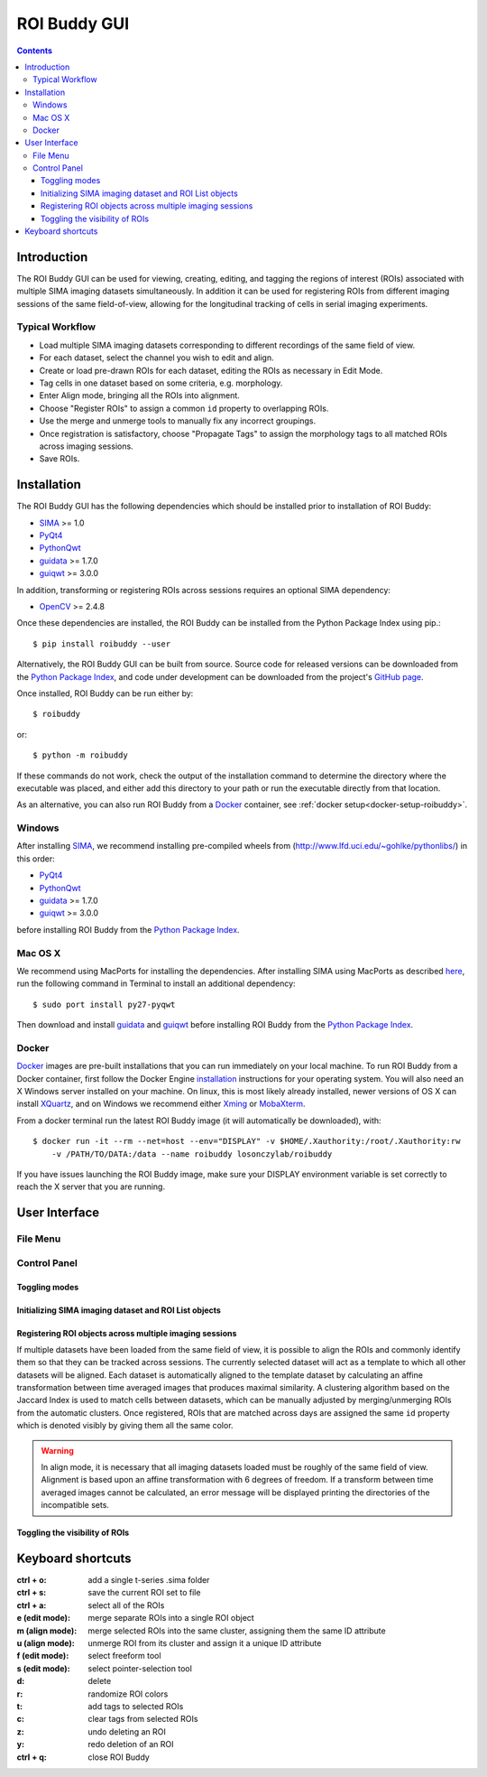 *************
ROI Buddy GUI
*************

.. Contents::

Introduction
============

The ROI Buddy GUI can be used for viewing, creating, editing, and tagging the
regions of interest (ROIs) associated with multiple SIMA imaging datasets
simultaneously.
In addition it can be used for registering ROIs from different imaging
sessions of the same field-of-view, allowing for the longitudinal tracking of
cells in serial imaging experiments.

.. figure:: roi_buddy/overview.jpg
   :align:  center

Typical Workflow
----------------
* Load multiple SIMA imaging datasets corresponding to different recordings of the same field of view.
* For each dataset, select the channel you wish to edit and align.
* Create or load pre-drawn ROIs for each dataset, editing the ROIs as necessary in Edit Mode.
* Tag cells in one dataset based on some criteria, e.g. morphology.
* Enter Align mode, bringing all the ROIs into alignment.
* Choose "Register ROIs" to assign a common ``id`` property to overlapping ROIs.
* Use the merge and unmerge tools to manually fix any incorrect groupings.
* Once registration is satisfactory, choose "Propagate Tags" to assign the morphology tags to all matched ROIs across imaging sessions.
* Save ROIs.

Installation
============

The ROI Buddy GUI has the following dependencies which should be installed
prior to installation of ROI Buddy:

* `SIMA <https://pypi.python.org/pypi/sima>`_ >= 1.0
* `PyQt4 <http://www.riverbankcomputing.co.uk/software/pyqt>`_
* `PythonQwt <https://github.com/PierreRaybaut/PythonQwt>`_
* `guidata <https://pypi.python.org/pypi/guidata>`_ >= 1.7.0
* `guiqwt <https://pypi.python.org/pypi/guiqwt>`_ >= 3.0.0

In addition, transforming or registering ROIs across sessions requires an
optional SIMA dependency:

* `OpenCV <http://opencv.org>`_ >= 2.4.8

Once these dependencies are installed, the ROI Buddy can be installed from 
the Python Package Index using pip.::

    $ pip install roibuddy --user

Alternatively, the ROI Buddy GUI can be built from source. Source code for
released versions can be downloaded from the `Python Package Index
<https://pypi.python.org/pypi/roibuddy>`__, and code under development can be
downloaded from the project's `GitHub page
<https://github.com/losonczylab/roibuddy>`__.

Once installed, ROI Buddy can be run either by::

    $ roibuddy

or::

    $ python -m roibuddy


If these commands do not work, check the output of the installation command to
determine the directory where the executable was placed, and either add this
directory to your path or run the executable directly from that location.

As an alternative, you can also run ROI Buddy from a
`Docker <https://www.docker.com/>`_ container, see :ref:`docker setup<docker-setup-roibuddy>`.

Windows
-------
After installing `SIMA <install.html>`__, we recommend installing pre-compiled
wheels from (http://www.lfd.uci.edu/~gohlke/pythonlibs/) in this order:

* `PyQt4 <http://www.lfd.uci.edu/~gohlke/pythonlibs/#pyqt4>`_
* `PythonQwt <http://www.lfd.uci.edu/~gohlke/pythonlibs/#pythonqwt>`_
* `guidata <http://www.lfd.uci.edu/~gohlke/pythonlibs/#guiqwt>`_ >= 1.7.0
* `guiqwt <http://www.lfd.uci.edu/~gohlke/pythonlibs/#guiqwt>`_ >= 3.0.0

before installing ROI Buddy from the
`Python Package Index <https://pypi.python.org/pypi/roibuddy>`__.


Mac OS X
--------
We recommend using MacPorts for installing the dependencies. 
After installing SIMA using MacPorts as described `here <install.html>`__,
run the following command in Terminal to install an additional dependency::

    $ sudo port install py27-pyqwt

Then download and install `guidata <https://code.google.com/p/guidata/>`__ and
`guiqwt <https://code.google.com/p/guiqwt/>`__ before installing ROI Buddy from
the `Python Package Index <https://pypi.python.org/pypi/roibuddy>`__.

.. _docker-setup-roibuddy:

Docker
------
`Docker <https://www.docker.com/>`_ images are pre-built installations
that you can run immediately on your local machine. To run ROI Buddy from a
Docker container, first follow the Docker Engine
`installation <https://docs.docker.com/engine/installation/>`_ instructions
for your operating system. You will also need an X Windows server installed
on your machine. On linux, this is most likely already installed, newer
versions of OS X can install `XQuartz <https://www.xquartz.org/>`_, and on
Windows we recommend either `Xming <https://sourceforge.net/projects/xming/>`_
or `MobaXterm <http://mobaxterm.mobatek.net/>`_.

From a docker terminal run the latest ROI Buddy image (it will automatically be downloaded), with::

    $ docker run -it --rm --net=host --env="DISPLAY" -v $HOME/.Xauthority:/root/.Xauthority:rw
        -v /PATH/TO/DATA:/data --name roibuddy losonczylab/roibuddy

If you have issues launching the ROI Buddy image, make sure your DISPLAY
environment variable is set correctly to reach the X server that you are running.


User Interface
==============
File Menu
---------
.. csv-table::
    :file: roi_buddy/File_Menu.csv
    :header: "File Menu Option", "Action"
    :widths: 1, 4

Control Panel
-------------
.. figure:: roi_buddy/main_panel.jpg
   :align:  center

Toggling modes
++++++++++++++
.. csv-table::
    :file: roi_buddy/control_panel_modes.csv
    :widths: 1, 4

Initializing SIMA imaging dataset and ROI List objects
++++++++++++++++++++++++++++++++++++++++++++++++++++++
.. csv-table::
    :file: roi_buddy/control_panel_initialize_sets.csv
    :widths: 1, 4

Registering ROI objects across multiple imaging sessions
++++++++++++++++++++++++++++++++++++++++++++++++++++++++
If multiple datasets have been loaded from the same field of view, it is possible to align the ROIs and commonly identify them
so that they can be tracked across sessions. The currently selected dataset will act as a template to which all other datasets
will be aligned. Each dataset is automatically aligned to the template dataset by calculating an affine transformation between
time averaged images that produces maximal similarity. A clustering algorithm based on the Jaccard Index is used to match cells 
between datasets, which can be manually adjusted by merging/unmerging ROIs from the automatic clusters. Once registered, ROIs that
are matched across days are assigned the same ``id`` property which is denoted visibly by giving them all the same color.

.. csv-table::
    :file: roi_buddy/control_panel_registration.csv
    :widths: 1, 4

.. warning::
    In align mode, it is necessary that all imaging datasets loaded must be
    roughly of the same field of view.  Alignment is based upon an affine
    transformation with 6 degrees of freedom.  If a transform between
    time averaged images cannot be calculated, an error message will be displayed printing
    the directories of the incompatible sets.

Toggling the visibility of ROIs
+++++++++++++++++++++++++++++++
.. csv-table::
    :file: roi_buddy/control_panel_view_rois.csv
    :widths: 1, 4


Keyboard shortcuts
==================

:ctrl + o: add a single t-series .sima folder
:ctrl + s: save the current ROI set to file
:ctrl + a: select all of the ROIs

:e (edit mode): merge separate ROIs into a single ROI object
:m (align mode): merge selected ROIs into the same cluster, assigning them the same ID attribute
:u (align mode): unmerge ROI from its cluster and assign it a unique ID attribute
:f (edit mode): select freeform tool
:s (edit mode): select pointer-selection tool
:d: delete
:r: randomize ROI colors
:t: add tags to selected ROIs
:c: clear tags from selected ROIs
:z: undo deleting an ROI
:y: redo deletion of an ROI

:ctrl + q: close ROI Buddy

